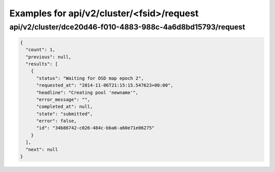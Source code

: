 Examples for api/v2/cluster/<fsid>/request
==========================================

api/v2/cluster/dce20d46-f010-4883-988c-4a6d8bd15793/request
-----------------------------------------------------------

.. code-block:: json

   {
     "count": 1, 
     "previous": null, 
     "results": [
       {
         "status": "Waiting for OSD map epoch 2", 
         "requested_at": "2014-11-06T21:15:15.547623+00:00", 
         "headline": "Creating pool 'newname'", 
         "error_message": "", 
         "completed_at": null, 
         "state": "submitted", 
         "error": false, 
         "id": "34b86742-c026-484c-bba6-a60e71e06275"
       }
     ], 
     "next": null
   }

